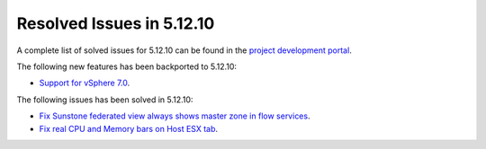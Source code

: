 .. _resolved_issues_51210:

Resolved Issues in 5.12.10
--------------------------------------------------------------------------------

A complete list of solved issues for 5.12.10 can be found in the `project development portal <https://github.com/OpenNebula/one/milestone/48?closed=1>`__.

The following new features has been backported to 5.12.10:

- `Support for vSphere 7.0 <https://github.com/OpenNebula/one/issues/4933>`__.

The following issues has been solved in 5.12.10:

- `Fix Sunstone federated view always shows master zone in flow services <https://github.com/OpenNebula/one/issues/5395>`__.
- `Fix real CPU and Memory bars on Host ESX tab <https://github.com/OpenNebula/one/issues/5420>`__.
